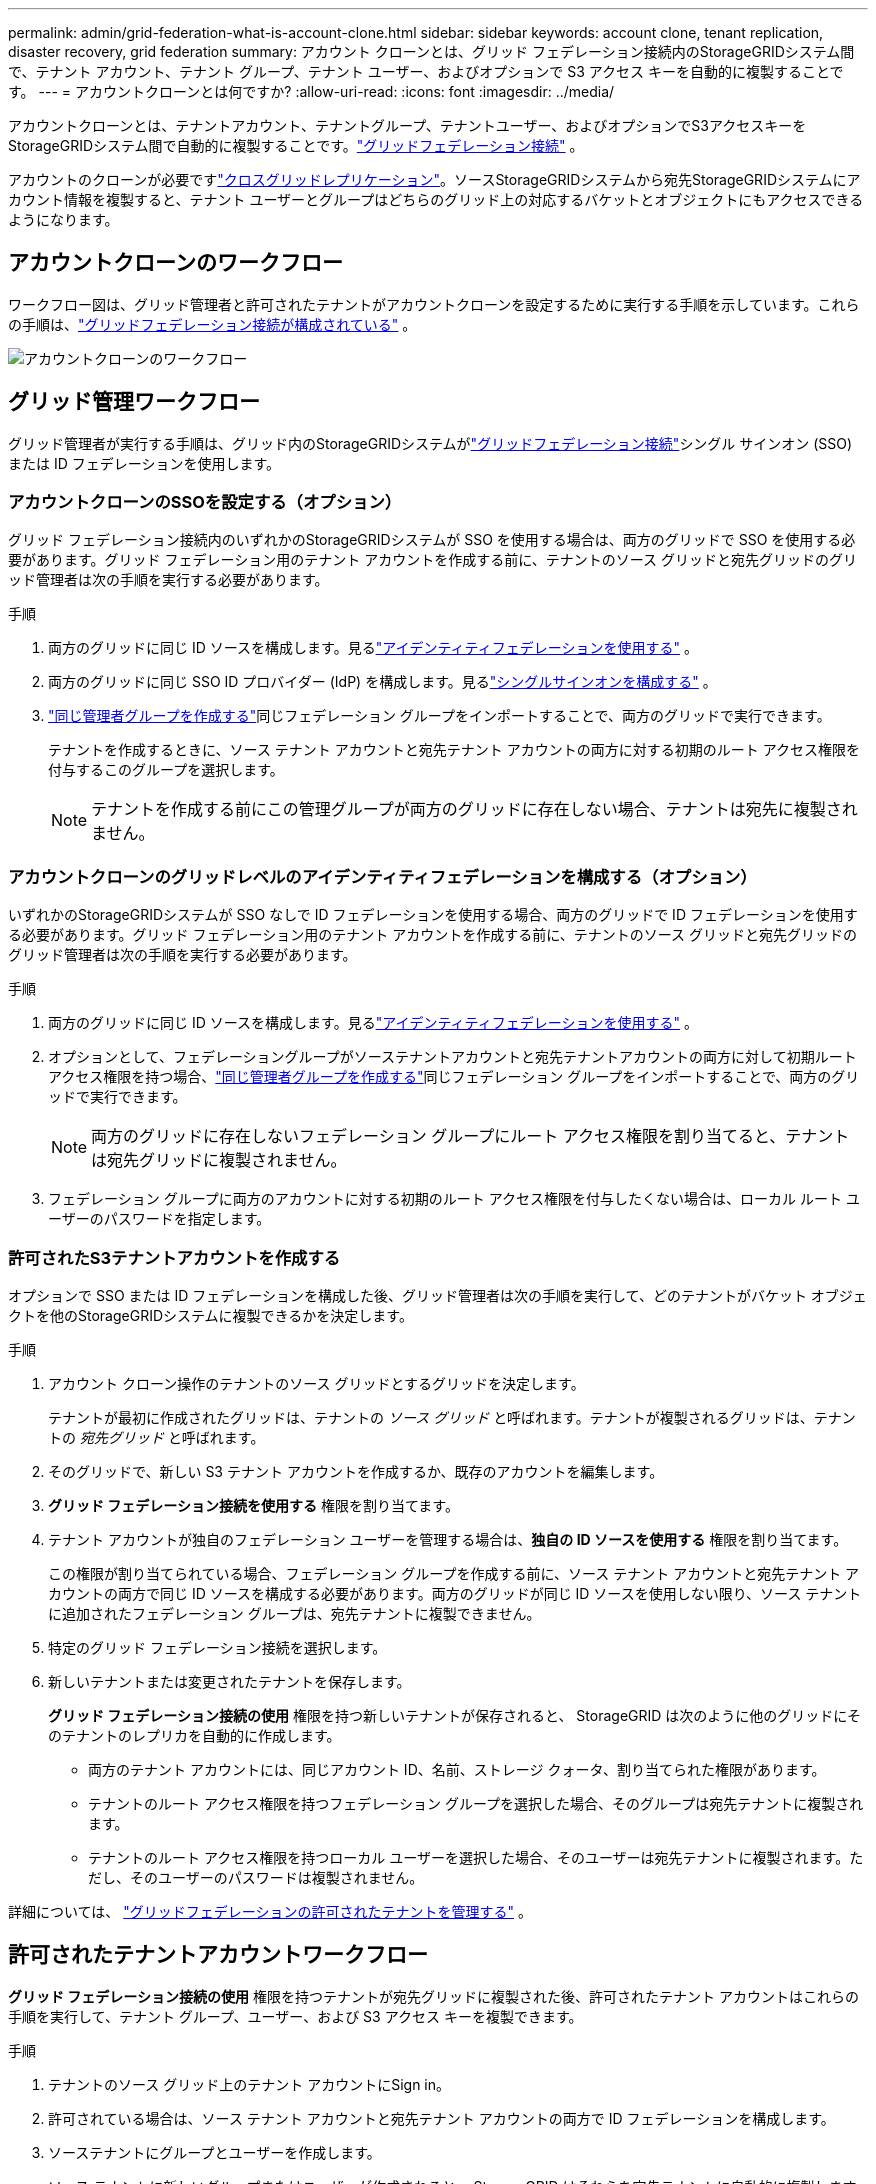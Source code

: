 ---
permalink: admin/grid-federation-what-is-account-clone.html 
sidebar: sidebar 
keywords: account clone, tenant replication, disaster recovery, grid federation 
summary: アカウント クローンとは、グリッド フェデレーション接続内のStorageGRIDシステム間で、テナント アカウント、テナント グループ、テナント ユーザー、およびオプションで S3 アクセス キーを自動的に複製することです。 
---
= アカウントクローンとは何ですか?
:allow-uri-read: 
:icons: font
:imagesdir: ../media/


[role="lead"]
アカウントクローンとは、テナントアカウント、テナントグループ、テナントユーザー、およびオプションでS3アクセスキーをStorageGRIDシステム間で自動的に複製することです。link:grid-federation-overview.html["グリッドフェデレーション接続"] 。

アカウントのクローンが必要ですlink:grid-federation-what-is-cross-grid-replication.html["クロスグリッドレプリケーション"]。ソースStorageGRIDシステムから宛先StorageGRIDシステムにアカウント情報を複製すると、テナント ユーザーとグループはどちらのグリッド上の対応するバケットとオブジェクトにもアクセスできるようになります。



== アカウントクローンのワークフロー

ワークフロー図は、グリッド管理者と許可されたテナントがアカウントクローンを設定するために実行する手順を示しています。これらの手順は、link:grid-federation-create-connection.html["グリッドフェデレーション接続が構成されている"] 。

image::../media/grid-federation-account-clone-workflow.png[アカウントクローンのワークフロー]



== グリッド管理ワークフロー

グリッド管理者が実行する手順は、グリッド内のStorageGRIDシステムがlink:grid-federation-overview.html["グリッドフェデレーション接続"]シングル サインオン (SSO) または ID フェデレーションを使用します。



=== [[account-clone-sso]]アカウントクローンのSSOを設定する（オプション）

グリッド フェデレーション接続内のいずれかのStorageGRIDシステムが SSO を使用する場合は、両方のグリッドで SSO を使用する必要があります。グリッド フェデレーション用のテナント アカウントを作成する前に、テナントのソース グリッドと宛先グリッドのグリッド管理者は次の手順を実行する必要があります。

.手順
. 両方のグリッドに同じ ID ソースを構成します。見るlink:using-identity-federation.html["アイデンティティフェデレーションを使用する"] 。
. 両方のグリッドに同じ SSO ID プロバイダー (IdP) を構成します。見るlink:configuring-sso.html["シングルサインオンを構成する"] 。
. link:managing-admin-groups.html["同じ管理者グループを作成する"]同じフェデレーション グループをインポートすることで、両方のグリッドで実行できます。
+
テナントを作成するときに、ソース テナント アカウントと宛先テナント アカウントの両方に対する初期のルート アクセス権限を付与するこのグループを選択します。

+

NOTE: テナントを作成する前にこの管理グループが両方のグリッドに存在しない場合、テナントは宛先に複製されません。





=== [[account-clone-identity-federation]]アカウントクローンのグリッドレベルのアイデンティティフェデレーションを構成する（オプション）

いずれかのStorageGRIDシステムが SSO なしで ID フェデレーションを使用する場合、両方のグリッドで ID フェデレーションを使用する必要があります。グリッド フェデレーション用のテナント アカウントを作成する前に、テナントのソース グリッドと宛先グリッドのグリッド管理者は次の手順を実行する必要があります。

.手順
. 両方のグリッドに同じ ID ソースを構成します。見るlink:using-identity-federation.html["アイデンティティフェデレーションを使用する"] 。
. オプションとして、フェデレーショングループがソーステナントアカウントと宛先テナントアカウントの両方に対して初期ルートアクセス権限を持つ場合、link:managing-admin-groups.html["同じ管理者グループを作成する"]同じフェデレーション グループをインポートすることで、両方のグリッドで実行できます。
+

NOTE: 両方のグリッドに存在しないフェデレーション グループにルート アクセス権限を割り当てると、テナントは宛先グリッドに複製されません。

. フェデレーション グループに両方のアカウントに対する初期のルート アクセス権限を付与したくない場合は、ローカル ルート ユーザーのパスワードを指定します。




=== 許可されたS3テナントアカウントを作成する

オプションで SSO または ID フェデレーションを構成した後、グリッド管理者は次の手順を実行して、どのテナントがバケット オブジェクトを他のStorageGRIDシステムに複製できるかを決定します。

.手順
. アカウント クローン操作のテナントのソース グリッドとするグリッドを決定します。
+
テナントが最初に作成されたグリッドは、テナントの _ソース グリッド_ と呼ばれます。テナントが複製されるグリッドは、テナントの _宛先グリッド_ と呼ばれます。

. そのグリッドで、新しい S3 テナント アカウントを作成するか、既存のアカウントを編集します。
. *グリッド フェデレーション接続を使用する* 権限を割り当てます。
. テナント アカウントが独自のフェデレーション ユーザーを管理する場合は、*独自の ID ソースを使用する* 権限を割り当てます。
+
この権限が割り当てられている場合、フェデレーション グループを作成する前に、ソース テナント アカウントと宛先テナント アカウントの両方で同じ ID ソースを構成する必要があります。両方のグリッドが同じ ID ソースを使用しない限り、ソース テナントに追加されたフェデレーション グループは、宛先テナントに複製できません。

. 特定のグリッド フェデレーション接続を選択します。
. 新しいテナントまたは変更されたテナントを保存します。
+
*グリッド フェデレーション接続の使用* 権限を持つ新しいテナントが保存されると、 StorageGRID は次のように他のグリッドにそのテナントのレプリカを自動的に作成します。

+
** 両方のテナント アカウントには、同じアカウント ID、名前、ストレージ クォータ、割り当てられた権限があります。
** テナントのルート アクセス権限を持つフェデレーション グループを選択した場合、そのグループは宛先テナントに複製されます。
** テナントのルート アクセス権限を持つローカル ユーザーを選択した場合、そのユーザーは宛先テナントに複製されます。ただし、そのユーザーのパスワードは複製されません。




詳細については、 link:grid-federation-manage-tenants.html["グリッドフェデレーションの許可されたテナントを管理する"] 。



== 許可されたテナントアカウントワークフロー

*グリッド フェデレーション接続の使用* 権限を持つテナントが宛先グリッドに複製された後、許可されたテナント アカウントはこれらの手順を実行して、テナント グループ、ユーザー、および S3 アクセス キーを複製できます。

.手順
. テナントのソース グリッド上のテナント アカウントにSign in。
. 許可されている場合は、ソース テナント アカウントと宛先テナント アカウントの両方で ID フェデレーションを構成します。
. ソーステナントにグループとユーザーを作成します。
+
ソース テナントに新しいグループまたはユーザーが作成されると、 StorageGRID はそれらを宛先テナントに自動的に複製しますが、宛先からソースへの複製は行われません。

. S3 アクセスキーを作成します。
. 必要に応じて、ソーステナントから宛先テナントに S3 アクセスキーを複製します。


許可されたテナントアカウントのワークフローの詳細と、グループ、ユーザー、S3アクセスキーのクローン作成方法については、以下を参照してください。link:../tenant/grid-federation-account-clone.html["テナントグループとユーザーの複製"]そしてlink:../tenant/grid-federation-clone-keys-with-api.html["API を使用して S3 アクセスキーを複製する"]。
